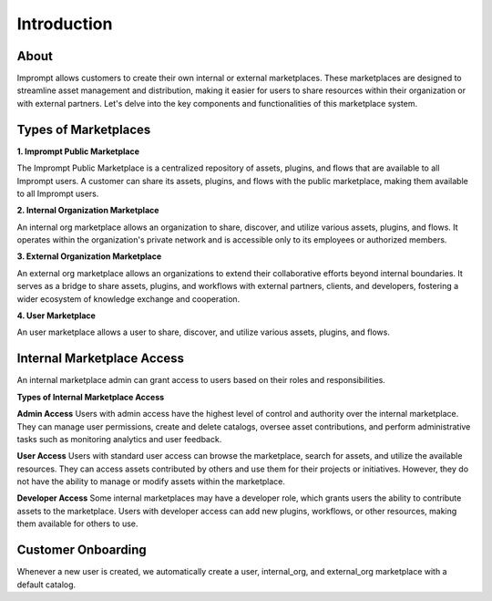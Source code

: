 =================
Introduction
=================

About
=================

Imprompt allows customers to create their own internal or external marketplaces. These marketplaces are designed to streamline asset management and distribution, making it easier for users to share resources within their organization or with external partners. Let's delve into the key components and functionalities of this marketplace system.


Types of Marketplaces
==============================

**1. Imprompt Public Marketplace**


The Imprompt Public Marketplace is a centralized repository of assets, plugins, and flows that are available to all Imprompt users. A customer can share its assets, plugins, and flows with the public marketplace, making them available to all Imprompt users.


**2. Internal Organization Marketplace**


An internal org marketplace allows an organization to share, discover, and utilize various assets, plugins, and flows. It operates within the organization's private network and is accessible only to its employees or authorized members.


**3. External Organization Marketplace**

An external org marketplace allows an organizations to extend their collaborative efforts beyond internal boundaries. It serves as a bridge to share assets, plugins, and workflows with external partners, clients, and developers, fostering a wider ecosystem of knowledge exchange and cooperation.

**4. User Marketplace**

An user marketplace allows a user to share, discover, and utilize various assets, plugins, and flows.


Internal Marketplace Access
==============================

An internal marketplace admin can grant access to users based on their roles and responsibilities.

**Types of Internal Marketplace Access**

**Admin Access** Users with admin access have the highest level of control and authority over the internal marketplace. They can manage user permissions, create and delete catalogs, oversee asset contributions, and perform administrative tasks such as monitoring analytics and user feedback.

**User Access** Users with standard user access can browse the marketplace, search for assets, and utilize the available resources. They can access assets contributed by others and use them for their projects or initiatives. However, they do not have the ability to manage or modify assets within the marketplace.

**Developer Access** Some internal marketplaces may have a developer role, which grants users the ability to contribute assets to the marketplace. Users with developer access can add new plugins, workflows, or other resources, making them available for others to use.


Customer Onboarding
==============================

Whenever a new user is created, we automatically create a user, internal_org, and external_org marketplace with a default catalog.